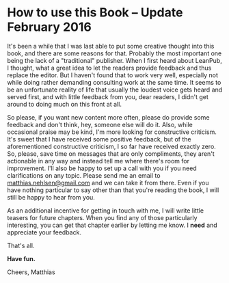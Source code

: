 * How to use this Book -- Update February 2016
  :PROPERTIES:
  :CUSTOM_ID: how-to-use-this-book-update-february-2016
  :END:

It's been a while that I was last able to put some creative thought into
this book, and there are some reasons for that. Probably the most
important one being the lack of a "traditional" publisher. When I first
heard about LeanPub, I thought, what a great idea to let the readers
provide feedback and thus replace the editor. But I haven't found that
to work very well, especially not while doing rather demanding
consulting work at the same time. It seems to be an unfortunate reality
of life that usually the loudest voice gets heard and served first, and
with little feedback from you, dear readers, I didn't get around to
doing much on this front at all.

So please, if you want new content more often, please do provide some
feedback and don't think, hey, someone else will do it. Also, while
occasional praise may be kind, I'm more looking for constructive
criticism. It's sweet that I have received some positive feedback, but
of the aforementioned constructive criticism, I so far have received
exactly zero. So, please, save time on messages that are only
compliments, they aren't actionable in any way and instead tell me where
there's room for improvement. I'll also be happy to set up a call with
you if you need clarifications on any topic. Please send me an email to
[[mailto:matthias.nehlsen@gmail.com][matthias.nehlsen@gmail.com]] and we
can take it from there. Even if you have nothing particular to say other
than that you're reading the book, I will still be happy to hear from
you.

As an additional incentive for getting in touch with me, I will write
little teasers for future chapters. When you find any of those
particularly interesting, you can get that chapter earlier by letting me
know. I *need* and appreciate your feedback.

That's all.

*Have fun.*

[[file:images/have-fun.jpg]]

Cheers, Matthias
